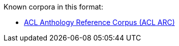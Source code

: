 Known corpora in this format:

* link:http://acl-arc.comp.nus.edu.sg[ACL Anthology Reference Corpus (ACL ARC)]

